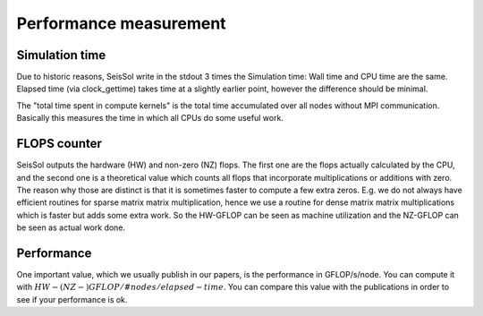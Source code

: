 Performance measurement
=======================

Simulation time
---------------

Due to historic reasons, SeisSol write in the stdout 3 times the
Simulation time: Wall time and CPU time are the same. Elapsed time (via
clock_gettime) takes time at a slightly earlier point, however the
difference should be minimal.

The "total time spent in compute kernels" is the total time accumulated
over all nodes without MPI communication. Basically this measures the
time in which all CPUs do some useful work.

FLOPS counter
-------------

SeisSol outputs the hardware (HW) and non-zero (NZ) flops. The first one
are the flops actually calculated by the CPU, and the second one is a
theoretical value which counts all flops that incorporate
multiplications or additions with zero. The reason why those are
distinct is that it is sometimes faster to compute a few extra zeros.
E.g. we do not always have efficient routines for sparse matrix matrix
multiplication, hence we use a routine for dense matrix matrix
multiplications which is faster but adds some extra work. So the
HW-GFLOP can be seen as machine utilization and the NZ-GFLOP can be seen
as actual work done.

Performance
-----------

One important value, which we usually publish in our papers, is the
performance in GFLOP/s/node. You can compute it with 
:math:`HW-(NZ-)GFLOP / #nodes / elapsed-time`.
You can compare this value with the publications in order to see if your
performance is ok.
